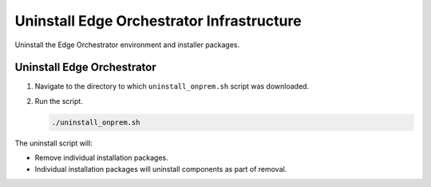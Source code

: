 Uninstall Edge Orchestrator Infrastructure
======================================================

Uninstall the Edge Orchestrator environment and installer packages.

Uninstall Edge Orchestrator
----------------------------------------------

#. Navigate to the directory to which ``uninstall_onprem.sh`` script was downloaded.
#. Run the script.

   .. code-block:: shell

      ./uninstall_onprem.sh

The uninstall script will:

* Remove individual installation packages.
* Individual installation packages will uninstall components as part of removal.
